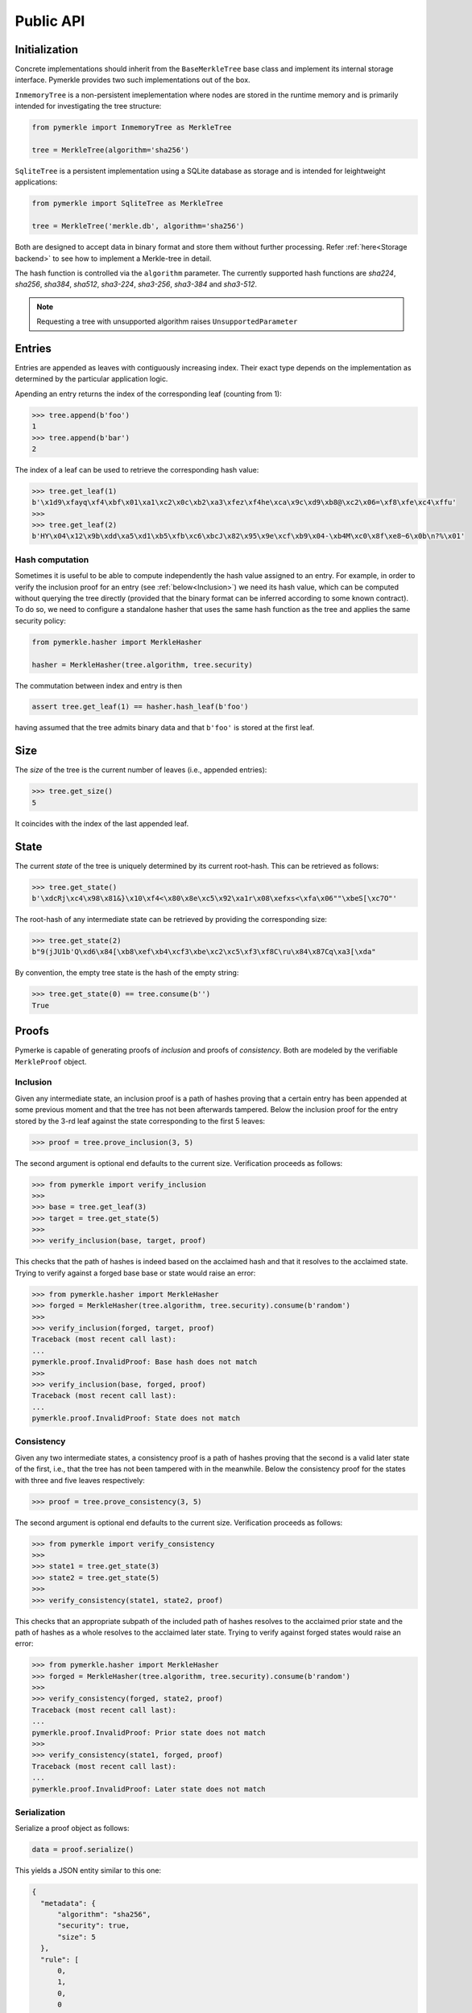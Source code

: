 Public API
++++++++++

Initialization
==============

Concrete implementations should inherit from the ``BaseMerkleTree``
base class and implement its internal storage interface. Pymerkle
provides two such implementations out of the box.

``InmemoryTree`` is a non-persistent imeplementation where nodes are stored
in the runtime memory and is primarily intended for investigating the tree
structure:


.. code-block:: python

    from pymerkle import InmemoryTree as MerkleTree

    tree = MerkleTree(algorithm='sha256')


``SqliteTree`` is a persistent implementation using a SQLite database as 
storage and is intended for leightweight applications:


.. code-block:: python

    from pymerkle import SqliteTree as MerkleTree

    tree = MerkleTree('merkle.db', algorithm='sha256')


Both are designed to accept data in binary format and store them without further
processing. Refer :ref:`here<Storage backend>` to see how to implement a Merkle-tree in detail.

The hash function is controlled via the ``algorithm`` parameter. The currently
supported hash functions are *sha224*,
*sha256*, *sha384*, *sha512*, *sha3-224*, *sha3-256*, *sha3-384* and *sha3-512*.

.. note:: Requesting a tree with unsupported algorithm raises
   ``UnsupportedParameter``


Entries
=======

Entries are appended as leaves with contiguously increasing index.
Their exact type depends on the implementation as determined by the
particular application logic.

Apending an entry returns the index of the corresponding leaf (counting from 1):


.. code-block:: python

    >>> tree.append(b'foo')
    1
    >>> tree.append(b'bar')
    2


The index of a leaf can be used to retrieve the corresponding hash value:


.. code-block:: python

   >>> tree.get_leaf(1)
   b'\x1d9\xfayq\xf4\xbf\x01\xa1\xc2\x0c\xb2\xa3\xfez\xf4he\xca\x9c\xd9\xb8@\xc2\x06=\xf8\xfe\xc4\xffu'
   >>>
   >>> tree.get_leaf(2)
   b'HY\x04\x12\x9b\xdd\xa5\xd1\xb5\xfb\xc6\xbcJ\x82\x95\x9e\xcf\xb9\x04-\xb4M\xc0\x8f\xe8~6\x0b\n?%\x01'


Hash computation
----------------

Sometimes it is useful to be able to compute independently the hash value assigned
to an entry. For example, in order to verify the inclusion proof for an entry
(see :ref:`below<Inclusion>`) we need its hash value, which can be computed without
querying the tree directly (provided that the binary format can be inferred
according to some known contract). To do so, we need to configure a standalone
hasher that uses the same hash function as the tree and applies the same security policy:


.. code-block:: python

   from pymerkle.hasher import MerkleHasher

   hasher = MerkleHasher(tree.algorithm, tree.security)


The commutation between index and entry is then

.. code-block:: python

   assert tree.get_leaf(1) == hasher.hash_leaf(b'foo')

having assumed that the tree admits binary data and that ``b'foo'`` is stored
at the first leaf.


Size
====

The *size* of the tree is the current number of leaves (i.e., appended
entries):


.. code-block:: python

   >>> tree.get_size()
   5


It coincides with the index of the last appended leaf.


State
=====

The current *state* of the tree is uniquely determined by its current root-hash. This
can be retrieved as follows:

.. code-block:: python

   >>> tree.get_state()
   b'\xdcRj\xc4\x98\x81&}\x10\xf4<\x80\x8e\xc5\x92\xa1r\x08\xefxs<\xfa\x06""\xbeS[\xc7O"'


The root-hash of any intermediate state can be retrieved by providing the
corresponding size:


.. code-block:: python

   >>> tree.get_state(2)
   b"9(jJU1b'Q\xd6\x84[\xb8\xef\xb4\xcf3\xbe\xc2\xc5\xf3\xf8C\ru\x84\x87Cq\xa3[\xda"


By convention, the empty tree state is the hash of the empty string:

.. code-block:: python

   >>> tree.get_state(0) == tree.consume(b'')
   True


Proofs
======

Pymerke is capable of generating proofs of *inclusion* and proofs of
*consistency*. Both are modeled by the verifiable ``MerkleProof`` object.


Inclusion
---------

Given any intermediate state, an inclusion proof is a path of
hashes proving that a certain entry has been appended at some previous moment
and that the tree has not been afterwards tampered. Below the
inclusion proof for the entry stored by the 3-rd leaf against the state
corresponding to the first 5 leaves:


.. code-block:: python

   >>> proof = tree.prove_inclusion(3, 5)


The second argument is optional end defaults to the current size. Verification
proceeds as follows:


.. code-block:: python

   >>> from pymerkle import verify_inclusion
   >>>
   >>> base = tree.get_leaf(3)
   >>> target = tree.get_state(5)
   >>>
   >>> verify_inclusion(base, target, proof)


This checks that the path of hashes is indeed based on the acclaimed hash and
that it resolves to the acclaimed state. Trying to verify against a forged base
base or state would raise an error:


.. code-block:: python

   >>> from pymerkle.hasher import MerkleHasher
   >>> forged = MerkleHasher(tree.algorithm, tree.security).consume(b'random')
   >>>
   >>> verify_inclusion(forged, target, proof)
   Traceback (most recent call last):
   ...
   pymerkle.proof.InvalidProof: Base hash does not match
   >>>
   >>> verify_inclusion(base, forged, proof)
   Traceback (most recent call last):
   ...
   pymerkle.proof.InvalidProof: State does not match


Consistency
-----------

Given any two intermediate states, a consistency proof is a path of
hashes proving that the second is a valid later state of the first, i.e., that
the tree has not been tampered with in the meanwhile. Below the
consistency proof for the states with three and five leaves respectively:


.. code-block:: python

   >>> proof = tree.prove_consistency(3, 5)


The second argument is optional end defaults to the current size. Verification
proceeds as follows:


.. code-block:: python

   >>> from pymerkle import verify_consistency
   >>>
   >>> state1 = tree.get_state(3)
   >>> state2 = tree.get_state(5)
   >>>
   >>> verify_consistency(state1, state2, proof)


This checks that an appropriate subpath of the included path of hashes resolves
to the acclaimed prior state and the path of hashes as a whole resolves to the
acclaimed later state. Trying to verify against forged states would raise an
error:


.. code-block:: python

   >>> from pymerkle.hasher import MerkleHasher
   >>> forged = MerkleHasher(tree.algorithm, tree.security).consume(b'random')
   >>>
   >>> verify_consistency(forged, state2, proof)
   Traceback (most recent call last):
   ...
   pymerkle.proof.InvalidProof: Prior state does not match
   >>>
   >>> verify_consistency(state1, forged, proof)
   Traceback (most recent call last):
   ...
   pymerkle.proof.InvalidProof: Later state does not match


Serialization
-------------

Serialize a proof object as follows:

.. code-block:: python

  data = proof.serialize()


This yields a JSON entity similar to this one:


.. code-block:: json

  {
    "metadata": {
        "algorithm": "sha256",
        "security": true,
        "size": 5
    },
    "rule": [
        0,
        1,
        0,
        0
    ],
    "subset": [],
    "path": [
        "4c79d0d62f7cf5ca8874155f2d3b875f2625da2bb3abc86bbd6833f25ba90e51",
        "5c7117fb9edb0cec387257891105da6a6616722af247083e2d6eda671529cdc5",
        "9531b48579f0e741979005d67ba64455a9f68b06630b3c431152d445ecd2716a",
        "bf36e59f88d0623d36dd3860e24a44fcc6bcd2ad88fdf67249dc1953f3605b51"
    ]
  }

The *metadata* section contains the parameters required for configuring the
verification hasher (*algorithm* and *security*) along with the size of the
state against which the proof was requested (*size*). The latter can be used
in order to request the acclaimed state needed for proof verification (if not
otherwise available). *Rule* determines parenthetization of hashes during
path resolution and *subset* selects the hashes resolving to the acclaimed
prior state (makes sense only for consistency proofs).

Retrieve the verifiable proof-object as follows:

.. code-block:: python

  from pymerkle import MerkleProof

  proof = MerkleProof.deserialize(data)
